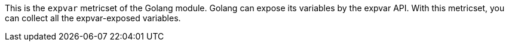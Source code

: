 This is the `expvar` metricset of the Golang module.
Golang can expose its variables by the expvar API. With this metricset, you can collect all the expvar-exposed variables.
